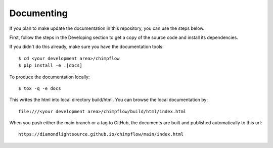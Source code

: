 .. # ********** Please don't edit this file!
.. # ********** It has been generated automatically by dae_devops version 0.5.3.
.. # ********** For repository_name chimpflow

Documenting
=======================================================================

If you plan to make update the documentation in this repository, you can use the steps below.

First, follow the steps in the Developing section to get a copy of the source code and install its dependencies.

If you didn't do this already, make sure you have the documentation tools::

    $ cd <your development area>/chimpflow
    $ pip install -e .[docs]

To produce the documentation locally::

    $ tox -q -e docs

This writes the html into local directory build/html.  You can browse the local documentation by::

    file:///<your development area>/chimpflow/build/html/index.html

When you push either the main branch or a tag to GitHub, the documents are built and published automatically to this url::

    https://diamondlightsource.github.io/chimpflow/main/index.html


.. # dae_devops_fingerprint 0f7a401b81e6dbbc63ac7fa42bc7cff2
